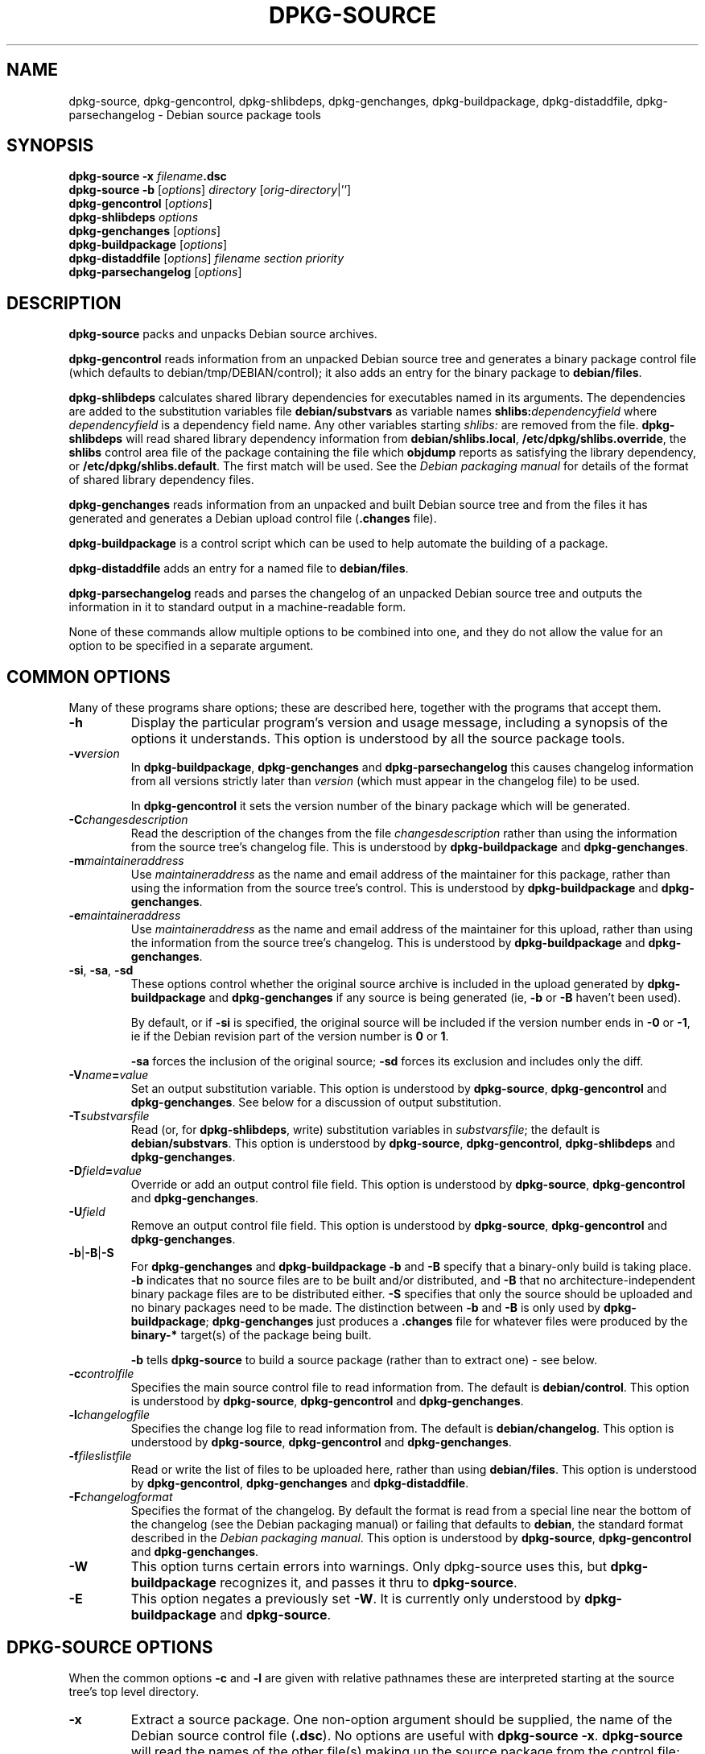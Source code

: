 .\" Hey, Emacs!  This is an -*- nroff -*- source file.
.\" Authors: Ian Jackson
.TH DPKG\-SOURCE 1 "Januari 2000" "Debian Project" "dpkg utilities"
.SH NAME 
dpkg\-source, dpkg\-gencontrol, dpkg\-shlibdeps, dpkg\-genchanges,
dpkg\-buildpackage, dpkg\-distaddfile, dpkg\-parsechangelog
\- Debian source package tools
.SH SYNOPSIS
.B dpkg-source
.BI "-x " filename .dsc
.br
.B dpkg-source -b
.RI [ options "] " directory " [" orig-directory |'']
.br
.B dpkg-gencontrol
.RI [ options ]
.br
.B dpkg-shlibdeps
.IR options
.br
.B dpkg-genchanges
.RI [ options ]
.br
.B dpkg-buildpackage
.RI [ options ]
.br
.B dpkg-distaddfile
.RI [ options ] " filename section priority"
.br
.B dpkg-parsechangelog
.RI [ options ]
.SH DESCRIPTION
.B dpkg-source
packs and unpacks Debian source archives.

.B dpkg-gencontrol
reads information from an unpacked Debian source tree and generates a
binary package control file (which defaults to debian/tmp/DEBIAN/control);
it also adds an entry for the binary package to
.BR debian/files .

.B dpkg-shlibdeps
calculates shared library dependencies for executables named in its
arguments.  The dependencies are added to the substitution
variables file
.B debian/substvars
as variable names
.BI shlibs: dependencyfield
where
.I dependencyfield
is a dependency field name.  Any other variables starting
.I shlibs:
are removed from the file.
.B dpkg-shlibdeps
will read shared library dependency information from
.BR debian/shlibs.local ,
.BR /etc/dpkg/shlibs.override ,
the
.B shlibs
control area file of the package containing the file which
.B objdump
reports as satisfying the library dependency, or
.BR /etc/dpkg/shlibs.default .
The first match will be used.  See the
.I Debian packaging manual
for details of the format of shared library dependency files.

.B dpkg-genchanges
reads information from an unpacked and built Debian source tree and
from the files it has generated and generates a Debian upload control
file
.RB ( .changes " file)."

.B dpkg-buildpackage
is a control script which can be used to help automate the building of
a package.

.B dpkg-distaddfile
adds an entry for a named file to
.BR debian/files .

.B dpkg-parsechangelog
reads and parses the changelog of an unpacked Debian source tree and
outputs the information in it to standard output in a machine-readable
form.

None of these commands allow multiple options to be combined into one,
and they do not allow the value for an option to be specified in a
separate argument.
.SH COMMON OPTIONS
Many of these programs share options; these are described here,
together with the programs that accept them.
.TP
.BI -h
Display the particular program's version and usage message, including
a synopsis of the options it understands.  This option is understood
by all the source package tools.
.TP
.BI -v version
In
.BR dpkg-buildpackage ", " dpkg-genchanges " and " dpkg-parsechangelog
this causes changelog information from all versions strictly later
than
.I version
(which must appear in the changelog file) to be used.

In
.BR dpkg-gencontrol
it sets the version number of the binary package which will be
generated.
.TP
.BI -C changesdescription
Read the description of the changes from the file
.I changesdescription
rather than using the information from the source tree's changelog
file.  This is understood by
.BR dpkg-buildpackage " and " dpkg-genchanges .
.TP
.BI -m maintaineraddress
Use
.I maintaineraddress
as the name and email address of the maintainer for this package,
rather than using the information from the source tree's control.
This is understood by
.BR dpkg-buildpackage " and " dpkg-genchanges .
.TP
.BI -e maintaineraddress
Use
.I maintaineraddress
as the name and email address of the maintainer for this upload,
rather than using the information from the source tree's changelog.
This is understood by
.BR dpkg-buildpackage " and " dpkg-genchanges .
.TP
.BR -si ", " -sa ", " -sd
These options control whether the original source archive is included
in the upload generated by
.BR dpkg-buildpackage " and " dpkg-genchanges
if any source is being generated (ie,
.BR -b " or " -B
haven't been used).

By default, or if
.B -si
is specified, the original source will be included if the version
number ends in
.BR -0 " or " -1 ,
ie if the Debian revision part of the version number is
.BR 0 " or " 1 .

.B -sa
forces the inclusion of the original source;
.B -sd
forces its exclusion and includes only the diff.
.TP
.BI -V name = value
Set an output substitution variable.
This option is understood by
.BR dpkg-source ", " dpkg-gencontrol " and " dpkg-genchanges .
See below for a discussion of output substitution.
.TP
.BI -T substvarsfile
Read (or, for
.BR dpkg-shlibdeps ,
write) substitution variables in
.IR substvarsfile ;
the default is
.BR debian/substvars .
This option is understood by
.BR dpkg-source ", " dpkg-gencontrol ", " dpkg-shlibdeps " and " dpkg-genchanges .
.TP
.BI -D field = value
Override or add an output control file field.
This option is understood by
.BR dpkg-source ", " dpkg-gencontrol " and " dpkg-genchanges .
.TP
.BI -U field
Remove an output control file field.
This option is understood by
.BR dpkg-source ", " dpkg-gencontrol " and " dpkg-genchanges .
.TP
.BR -b | -B | -S
For
.BR dpkg-genchanges " and " dpkg-buildpackage
.BR -b " and " -B
specify that a binary-only build is taking place.
.B -b
indicates that no source files are to be built and/or distributed, and
.B -B
that no architecture-independent binary package files are to be
distributed either.
.B -S
specifies that only the source should be uploaded and no binary packages
need to be made. The distinction between
.BR -b " and " -B
is only used by
.BR dpkg-buildpackage ;
.B dpkg-genchanges
just produces a
.B .changes
file for whatever files were produced by the
.B binary-*
target(s) of the package being built.

.B -b
tells
.B dpkg-source
to build a source package (rather than to extract one) - see below.
.TP
.BI -c controlfile
Specifies the main source control file to read information from.  The
default is
.BR debian/control .
This option is understood by
.BR dpkg-source ", " dpkg-gencontrol " and " dpkg-genchanges .
.TP
.BI -l changelogfile
Specifies the change log file to read information from.  The
default is
.BR debian/changelog .
This option is understood by
.BR dpkg-source ", " dpkg-gencontrol " and " dpkg-genchanges .
.TP
.BI -f fileslistfile
Read or write the list of files to be uploaded here, rather than using
.BR debian/files .
This option is understood by
.BR dpkg-gencontrol ", " dpkg-genchanges " and " dpkg-distaddfile .
.TP
.BI -F changelogformat
Specifies the format of the changelog.  By default the format is read
from a special line near the bottom of the changelog (see the
Debian packaging manual) or failing that defaults to
.BR debian ,
the standard format described in the
.IR "Debian packaging manual" .
This option is understood by
.BR dpkg-source ", " dpkg-gencontrol " and " dpkg-genchanges .
.TP
.BI -W
This option turns certain errors into warnings.  Only dpkg-source uses
this, but 
.BR dpkg-buildpackage
recognizes it, and passes it thru to
.BR dpkg-source "."
.TP
.BI -E
This option negates a previously set
.BR -W "."
It is currently only understood by
.BR dpkg-buildpackage " and " dpkg-source "."
.SH DPKG-SOURCE OPTIONS
When the common options
.BR -c " and " -l
are given with relative pathnames these are interpreted starting at
the source tree's top level directory.
.TP
.B -x
Extract a source package.  One non-option argument should be supplied,
the name of the Debian source control file
.RB ( .dsc ).
No options are useful with
.BR "dpkg-source -x" .
.B dpkg-source
will read the names of the other file(s) making up the source package
from the control file; they are assumed to be in the same directory as
the
.BR .dsc .

The files in the extracted package will have their permissions and
ownerships set to those which would have been expected if the files
and directories had simply been created - directories and executable
files will be 0777 and plain files will be 0666, both modified by the
extractors' umask; if the parent directory is setgid then the
extracted directories will be too, and all the files and directories
will inherit its group ownership.
.TP
.B -b
Build: pack up a source tree.  One or two non-option arguments should
be supplied.  The first is taken as the name of the directory
containing the unpacked source tree.  If a second argument is supplied
it should be the name of the original source directory or tarfile or
the empty string if the package is a Debian-specific one and so has no
Debianisation diffs.  If no second argument is supplied then
.B dpkg-source
will look for the original source tarfile
.IB package _ upstream-version .orig.tar.gz
or the original source directory
.IB directory .orig
or the empty string (no original source, and so no diff) depending on
the arguments.
.TP
.B -i[<regexp>]
You may specify a perl regular expression to match files you want
filtered out of the list of files for the diff. (This list is
generated by a find command.) \fB-i\fR by itself enables the option,
with a default that will filter out CVS, RCS and libtool .deps
subdirectories, and all files within them, as well as ~ suffixed
backup files and DEADJOEs.

This is very helpful in cutting out extraneous files that get included
in the .diff.gz, (eg: "debian/BUGS_TODO/*" or "debian/RCS/*,v").  For
instance, if you maintain a package that you track via remote CVS,
where you don't have access permissions for commiting the debian
control files and making tags for \fIcvs-buildpackage(1)\fR, it is
necessary to perform an extra checkout/update into a directory you
keep pristine, to generate the .orig.tar.gz from.  That directory will
have CVS/Entries files in it that will contain timestamps that differ
from the ones in your working directory, thus causing them to be
unnecessarily included in every .diff.gz, unless you use the \fB-i\fR
switch.
.TP
.BR -sa , -sp , -su , -sk , -sA , -sP , -sU , -sK , -ss " with " -b
If
.BR -sk " or " -sp
is specified
.B dpkg-source
expects the original source as a tarfile, by default
.IB package _ upstream-version .orig.tar.gz\fR.
It will leave this original source in place as a tarfile, or copy it
to the current directory if it isn't already there
If
.B -sp
is used rather than
.B -sk
it will remove it again afterwards.

If
.BR -su " or " -sr
is specified the original source is expected as a directory, by
default
.IB package - upstream-version .orig
and
.B dpkg-source
will create a new original source archive from it.  If
.B -sr
is used
.B dpkg-source will remove that directory after it has been used.

If
.B -ss
is specified
.B dpkg-source
will expect that the original source is available both as a directory
and as a tarfile.  If will use the directory to create the diff, but
the tarfile to create the
.BR .dsc .
This option must be used with care - if the directory and tarfile do
not match a bad source archive will be generated.

If
.B -sn
is specified
.B dpkg-source
will not look for any original source, and will not generate a diff.
The second argument, if supplied, must be the empty string.  This is
used for Debian-specific packages which do not have a separate
upstream source and therefore have no debianisation diffs.

If
.BR -sa " or " -sA
is specified
.B dpkg-source
will look for the original source archive as a tarfile or as a
directory - the second argument, if any, may be either, or the empty
string (this is equivalent to using
.BR -sn ).
If a tarfile is found it will unpack it to create the diff and remove
it afterwards (this is equivalent to
.BR -sp );
if a directory is found it will pack it to create the original source
and remove it afterwards (this is equivalent to
.BR -sr );
if neither is found it will assume that the package has no
debianisation diffs, only a straightforward source archive (this is
equivalent to
.BR -sn ).
If both are found then dpkg-source will ignore the directory,
overwriting it, if
.B -sA
was specified (this is equivalent to
.BR -sP )
or raise an error if
.B -sa
was specified.
.B -sA
is the default.

.BR -sa ", " -sp ", " -sk ", " -su " and "  -sr
will not overwrite existing tarfiles or directories.  If this is
desired then
.BR -sA ", " -sP ", " -sK ", " -su " and "  -sR
should be used instead.
.TP
.BR -sp , -su , -sn " with " -x
In all cases any existing original source tree will be removed.

If
.B -sp
is used when extracting then the original source (if any) will be left
as a tarfile.  If it is not already located in the current directory
or if an existing but different file is there it will be copied there.
This is the default.

.B -su
unpacks the original source tree.

.B -sn
ensures that the original source is neither copied to the current
directory nor unpacked.  Any original source tree that was in the
current directory is still removed.
.SH DPKG-GENCONTROL OPTIONS
.B dpkg-gencontrol
does not take any non-option arguments.
.TP
.BI -p package
Generate information for the binary package
.IR package .
If the source control file lists only one binary package then this
option may be omitted; otherwise it is essential to select which
binary package's information to generate.
.TP
.BI -n filename
Assume the filename of the package will be
.I filename
instead of the normal package_version_arch.deb filename.
.TP
.BR -is ", " -ip ", " -isp
Include the
.BR Section " and " Priority
fields for this package from the main source control file in the
binary package control file being generated.  Usually this information
is not included here, but only in the
.B .changes
file.
.B -isp
includes both fields,
.BR -is " only the " Section " and " -ip " only the " Priority .
.TP
.BI -P packagebuilddir
Tells
.B dpkg-source
that the package is being built in
.I packagebuilddir
instead of
.BR debian/tmp .
This value is used to find the default value of the
.B Installed-Size
substitution variable and control file field (using
.BR du ),
and for the default location of the output file.
.TP
.B -O
Causes the control file to be printed to standard output, rather than
to
.B debian/tmp/DEBIAN/control
(or
.IB packagebuilddir /DEBIAN/control
if
.B -P
was used).
.SH DPKG-SHLIBDEPS OPTIONS
.B dpkg-shlibdeps
interprets non-option arguments as executable names, just as if they'd
been supplied as
.BI -e executable\fR.
.TP
.BI -e executable
Include dependencies appropriate for the shared libraries required by
.IR executable .
.TP
.BI -d dependencyfield
Add dependencies to be added to the control file dependency field
.IR dependencyfield .
(The dependencies for this field are placed in the variable
.BI shlibs: dependencyfield\fR.)

The
.BI -d dependencyfield
option takes effect for all executables after the option, until the
next
.BI -d dependencyfield\fR.
The default
.I dependencyfield
is
.BR Depends .

If the same dependency entry (or set of alternatives) appears in more
than one of the recognised dependency field names
.BR Pre-Depends ", " Depends ", " Recommends ", " Enhances " or " Suggests
then
.B dpkg-shlibdeps
will automatically remove the dependency from all fields except the
one representing the most important dependencies.
.TP
.BI -p varnameprefix
Causes substitution variables to start with
.IB varnameprefix :
instead of
.BR shlib: .
Likewise, any existing substitution variables starting with
.IB varnameprefix :
(rather than
.BR shlib: )
are removed from the the substitution variables file.
.TP
.BI -L localshlibsfile
Causes
.B dpkg-shlibs
to read overriding shared library dependency information from
.I localshlibsfile
instead of
.BR debian/shlibs.local .
.TP
.B -O
Causes the substitution variable settings to be printed to standard
output, rather than being added to the substitution variables file
.RB ( debian/substvars
by default).
.SH DPKG-GENCHANGES OPTIONS
.B dpkg-genchanges
does not take any non-option arguments.
.TP
.BI -u uploadfilesdir
Look for the files to be uploaded in
.I uploadfilesdir
rather than
.B ..
.RB ( dpkg-genchanges
needs to find these files so that it can include their sizes and
checksums in the
.B .changes
file).
.TP
.B -q
Usually
.B dpkg-genchanges
will produce informative messages on standard error, for example about
how many of the package's source files are being uploaded.
.B -q
suppresses these messages.
.SH DPKG-BUILDPACKAGE OPTIONS
.B dpkg-buildpackage
does not take any non-option arguments.
.TP
.BI -k key-id
Specify a key-ID to use when signing packages.
.TP
.BI -r gain-root-command
When
.B dpkg-buildpackage
needs to execute part of the build process as root, it prefixes the
command it executes with
.I gain-root-command
if one has been specified.
.I gain-root-command
should be the name of a program on the
.B PATH
and will get as arguments the name of the real command to run and the
arguments it should take.
.I gain-root-command
should not contain spaces or any other shell metacharacters.
.\" what happens, if it contains spaces? (hs)
.I gain-root-command
might typically be
.BR sudo ", " super " or " really .
.B su
is not suitable, since it requires a
.B -c
option to run a command and even then it can only invoke the user's
shell with
.B -c
instead of passing arguments individually to the command to be run.
.TP
.BI -p sign-command
When
.B dpkg-buildpackage
needs to execute GPG or PGP to sign a source control
.RB ( .dsc )
file or a
.B .changes
file it will run
.I sign-command
(searching the
.B PATH
if necessary) instead of
.BR pgp .
.I sign-command
will get all the arguments that
.B pgp
would have gotten. If
.I sign-command
takes its arguments in GPG rather than PGP style, you should give
the
.B -sgpg
option.
.I sign-command
should not contain spaces or any other shell metacharacters.
.TP
.B -tc
Clean the source tree (using
.I gain-root-command
.BR "debian/rules clean" )
after the package has been built.
.TP
.BR -us ", " -uc
Do not sign the source package or the .changes file, respectively.
.TP
.BI -a architecture
Specify the Debian architecture we build for. The architecture of the
machine we build on is determined automatically, and is also the default
for the host machine.
.TP
.B -i[<regexp>]
Passed unchanged to
.BR dpkg-source .
.TP
.B -D
Check build dependencies and conflicts; abort if unsatisfied.
.TP
.B -d
Do not check build dependencies and conflicts.
.TP
.B -nc
Do not clean the source tree(imlies -b).
.SH DPKG-DISTADDFILE ARGUMENTS
.B dpkg-distaddfile
does not take any non-common options.  It takes three non-option
arguments, the filename and the section and priority for the
.B .changes
file.

The filename should be specified relative to the directory where
.B dpkg-genchanges
will expect to find the files, usually
.BR .. ,
rather than being a pathname relative to the current directory when
.B dpkg-distaddfile
is run.
.SH DPKG-PARSECHANGELOG ARGUMENTS
.B dpkg-parsechangelog
does not take any non-common options or non-option arguments.
.SH VARIABLE SUBSTITUTION
Before
.BR dpkg-source ", " dpkg-gencontrol " and " dpkg-genchanges
write their control information (to the source control file
.B .dsc
for
.B dpkg-source
and to standard output for
.BR dpkg-gencontrol " and " dpkg-genchanges )
they perform some variable substitutions on the output file.

A variable substitution has the form
.BI ${ variable-name }\fR.
Variable names consist of alphanumerics, hyphens and colons and start
with an alphanumeric.  Variable substitutions are performed repeatedly
until none are left; the full text of the field after the substitution
is rescanned to look for more substitutions.

After all the substitutions have been done each occurence of the
string
.B ${}
(which is not a legal substitution) is replaced with a
.B $
sign.

Variables can be set using the
.B -V
common option.  They can be also specified in the file
.B debian/substvars
(or whatever other file is specified using the
.B -T
option).  This file consists of lines of the form
.IB name = value\fR.
Trailing whitespace on each line, blank lines, and
lines starting with a
.B #
symbol (comments) are ignored.

Additionally, the following standard variables are available:
.TP
.BI Arch
The current build architecture (from
.BR "dpkg \-\-print-architecture" ).
.TP
.B Source-Version
The source package version (from the changelog file).
.TP
.B Installed-Size
The total size of the package's installed files.  This value is copied
into the corresponding control file field; setting it will modify the
value of that field.  If this variable isn't set
.B dpkg-gencontrol
will use
.B du -k debian/tmp
to find the default value.
.TP
.B Extra-Size
Additional disk space used when the package is installed.  If this
variable is set its value is added to that of the
.B Installed-Size
variable (whether set explicitly or using the default value) before it
is copied into the
.B Installed-Size
control file field.
.TP
.BI F: fieldname
The value of the output field
.IR fieldname
(which must be given in the canonical capitalisation).  Setting these
variables has no effect other than on places where they are expanded
explicitly.
.TP
.B Format
The
.B .changes
file format version generated by this version of the source packaging
scripts.  If you set this variable the contents of the
.B Format
field in the
.B .changes
file will change too.
.TP
.BR Newline ", " Space ", " Tab
These variables each hold the corresponding character.
.TP
.BI shlibs: dependencyfield
Variable settings with names of this form are generated by
.B dpkg-shlibdeps
- see above.
.LP
If a variable is referred to but not defined it generates a warning
and an empty value is assumed.
.SH FILES
.TP
.B debian/control
The main source control information file, giving version-independent
information about the source package and the binary packages it can
produce.
.TP
.B debian/changelog
The changelog file, used to obtain version-dependent information about
the source package, such as the urgency and distribution of an upload,
the changes made since a particular release, and the source version
number itself.
.TP
.B debian/files
The list of generated files which are part of the upload being
prepared.
.B dpkg-gencontrol
adds the presumed filenames of binary packages whose control files it
generates here;
.B dpkg-distaddfile
can be used to add additional files.
.B dpkg-genchanges
reads the data here when producing a
.B .changes
file.
.TP
.B debian/substvars
List of substitution variables and values.
.TP
.B debian/shlibs.local
Package-local overriding shared library dependency information.
.TP
.B /etc/dpkg/shlibs.override
Per-system overriding shared library dependency information.
.TP
.B /etc/dpkg/shlibs.default
Per-system default shared library dependency information.
.SH BUGS
The point at which field overriding occurs compared to certain
standard output field settings is rather confused.

The binary package entries in the 
.B debian/files
file will be passed through variable substitution twice.  This should
not matter, since
.BR $ ", " { " and " }
are not legal in package names or version numbers.

It should be possible to specify spaces and shell metacharacters in
and initial arguments for
.IR gain-root-command " and " sign-command .
.SH SEE ALSO
.IR "Debian packaging manual" ,
.br
.IR "Debian policy manual" ,
.br
.BR dpkg\-deb (1),
.BR dpkg (8),
.BR dselect (8),
.BR gpg (1),
.BR pgp (1).
.SH AUTHOR
The utilities and this manpage were written by Ian Jackson.
.SH COPYRIGHT
Copyright (C) 1995-1996 Ian Jackson
.br
Copyright (C) 2000 Wichert Akkerman
.br
This is free software; see the GNU General Public Licence version 2 or later
for copying conditions. There is NO WARRANTY.  See
.B /usr/share/doc/dpkg/copyright
and
.B /usr/share/common-licenses/GPL
for details.
